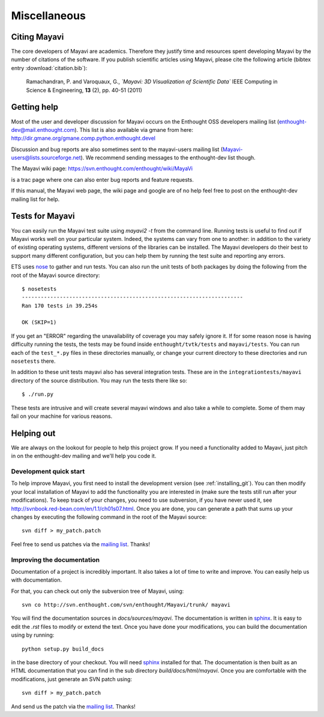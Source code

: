 Miscellaneous
=============

Citing Mayavi
---------------

The core developers of Mayavi are academics. Therefore they justify time and
resources spent developing Mayavi by the number of citations of the
software. If you publish scientific articles using Mayavi, please cite
the following article (bibtex entry :download:`citation.bib`):

  Ramachandran, P. and Varoquaux, G., *`Mayavi: 3D Visualization of 
  Scientific Data`* IEEE Computing in Science & Engineering, **13**
  (2), pp. 40-51 (2011)

.. _getting-help:

Getting help
------------

Most of the user and developer discussion for Mayavi occurs on the
Enthought OSS developers mailing list
(enthought-dev@mail.enthought.com).  This list is also available via
gmane from here:
http://dir.gmane.org/gmane.comp.python.enthought.devel

Discussion and bug reports are also sometimes sent to the mayavi-users
mailing list (Mayavi-users@lists.sourceforge.net).  We recommend
sending messages to the enthought-dev list though.

The Mayavi wiki page: https://svn.enthought.com/enthought/wiki/MayaVi

is a trac page where one can also enter bug reports and feature
requests.

If this manual, the Mayavi web page, the wiki page and google are of no
help feel free to post on the enthought-dev mailing list for help.


Tests for Mayavi
-----------------

You can easily run the Mayavi test suite using `mayavi2 -t` from the
command line. Running tests is useful to find out if Mayavi works well on
your particular system. Indeed, the systems can vary from one to another:
in addition to the variety of existing operating systems, different
versions of the libraries can be installed. The Mayavi developers do
their best to support many different configuration, but you can help them
by running the test suite and reporting any errors.

ETS uses nose_ to gather and run tests. You can also run the unit tests
of both packages by doing the following from the root of the Mayavi
source directory::

  $ nosetests
  ----------------------------------------------------------------------
  Ran 170 tests in 39.254s

  OK (SKIP=1)

If you get an "ERROR" regarding the unavailability of coverage you may
safely ignore it.  If for some reason nose is having difficulty running
the tests, the tests may be found inside ``enthought/tvtk/tests`` and
``mayavi/tests``.  You can run each of the ``test_*.py`` files
in these directories manually, or change your current directory to these
directories and run ``nosetests`` there.

In addition to these unit tests mayavi also has several integration tests.
These are in the ``integrationtests/mayavi`` directory of the source
distribution.  You may run the tests there like so::

 $ ./run.py

These tests are intrusive and will create several mayavi windows and
also take a while to complete.  Some of them may fail on your machine
for various reasons.

.. _nose: http://somethingaboutorange.com/mrl/projects/nose/

Helping out
-----------

We are always on the lookout for people to help this project grow.
If you need a functionality added to Mayavi, just pitch in on the
enthought-dev mailing and we'll help you code it.

Development quick start
~~~~~~~~~~~~~~~~~~~~~~~~

To help improve Mayavi, you first need to install the development version
(see :ref:`installing_git`). You can then modify your local installation
of Mayavi to add the functionality you are interested in (make sure the
tests still run after your modifications). To keep track of your changes,
you need to use subversion, if you have never used it, see
http://svnbook.red-bean.com/en/1.1/ch01s07.html. Once you are done, you
can generate a path that sums up your changes by executing the
following command in the root of the Mayavi source::

    svn diff > my_patch.patch

Feel free to send us patches via the `mailing list <https://mail.enthought.com/mailman/listinfo/enthought-dev>`__.  Thanks!

Improving the documentation
~~~~~~~~~~~~~~~~~~~~~~~~~~~~

Documentation of a project is incredibly important. It also takes a lot
of time to write and improve. You can easily help us with documentation.

For that, you can check out only the subversion tree of Mayavi, using::

  svn co http://svn.enthought.com/svn/enthought/Mayavi/trunk/ mayavi

You will find the documentation sources in `docs/sources/mayavi`. The
documentation is written in `sphinx <http://sphinx.pocoo.org/>`__. It is
easy to edit the `.rst` files to modify or extend the text. Once you have
done your modifications, you can build the documentation using by
running::

    python setup.py build_docs

in the base directory of your checkout. You will need 
`sphinx <http://sphinx.pocoo.org/>`__ installed for that. The
documentation is then built as an HTML documentation that you can find
in the sub directory `build/docs/html/mayavi`. Once you are comfortable
with the modifications, just generate an SVN patch using::

    svn diff > my_patch.patch 

And send us the patch via the `mailing list <https://mail.enthought.com/mailman/listinfo/enthought-dev>`__.  Thanks!


..
   Local Variables:
   mode: rst
   indent-tabs-mode: nil
   sentence-end-double-space: t
   fill-column: 70
   End:

